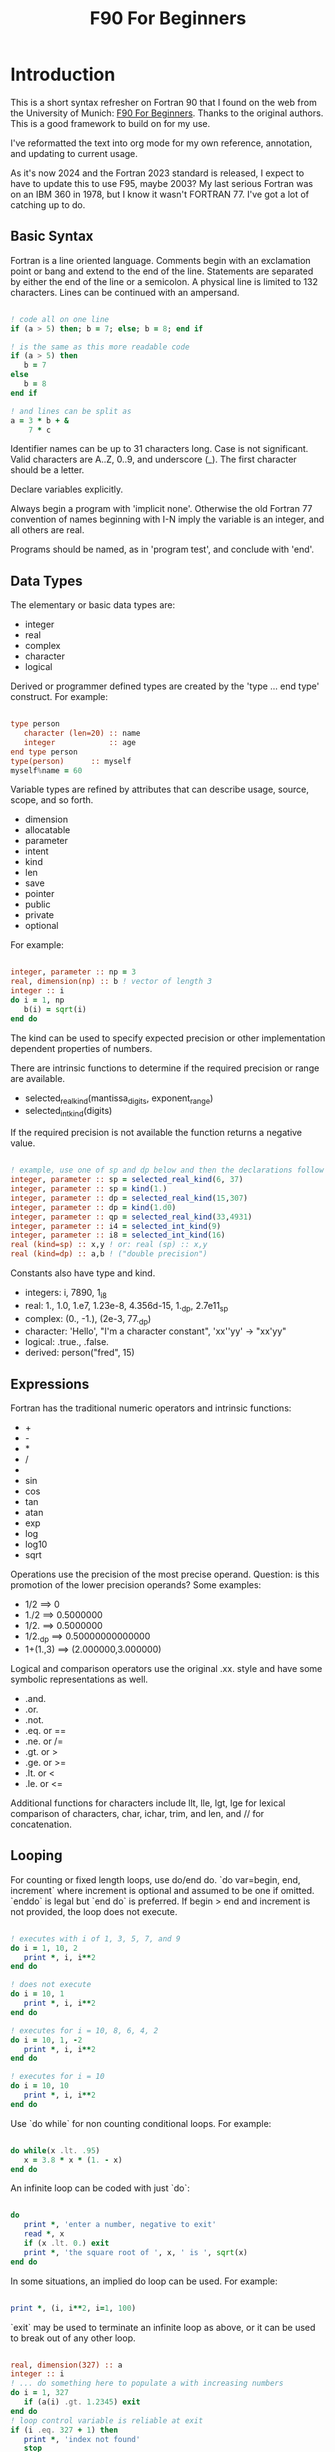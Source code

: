 #+title: F90 For Beginners
#+source: https://www.usm.uni-muenchen.de/people/puls/lessons/intro_general/f90_for_beginners.pdf

* Introduction

This is a short syntax refresher on Fortran 90 that I found on the web from the University of Munich:  [[https://www.usm.uni-muenchen.de/people/puls/lessons/intro_general/f90_for_beginners.pdf][F90 For Beginners]]. Thanks to the original authors. This is a good framework to build on for my use.

I've reformatted the text into org mode for my own reference, annotation, and updating to current usage.

As it's now 2024 and the Fortran 2023 standard is released, I expect to have to update this to use F95, maybe 2003? My last serious Fortran was on an IBM 360 in 1978, but I know it wasn't FORTRAN 77. I've got a lot of catching up to do.

** Basic Syntax

Fortran is a line oriented language. Comments begin with an exclamation point or bang and extend to the end of the line. Statements are separated by either the end of the line or a semicolon. A physical line is limited to 132 characters. Lines can be continued with an ampersand.

#+begin_src f90

  ! code all on one line
  if (a > 5) then; b = 7; else; b = 8; end if

  ! is the same as this more readable code
  if (a > 5) then
     b = 7
  else
     b = 8
  end if

  ! and lines can be split as
  a = 3 * b + &
      7 * c

#+end_src

Identifier names can be up to 31 characters long. Case is not significant. Valid characters are A..Z, 0..9, and underscore (_). The first character should be a letter.

Declare variables explicitly.

Always begin a program with 'implicit none'. Otherwise the old Fortran 77 convention of names beginning with I-N imply the variable is an integer, and all others are real.

Programs should be named, as in 'program test', and conclude with 'end'.

** Data Types

The elementary or basic data types are:

- integer
- real
- complex
- character
- logical

Derived or programmer defined types are created by the 'type ... end type' construct. For example:

#+begin_src f90

  type person
     character (len=20) :: name
     integer            :: age
  end type person
  type(person)      :: myself
  myself%name = 60

#+end_src

Variable types are refined by attributes that can describe usage, source, scope, and so forth.

- dimension
- allocatable
- parameter
- intent
- kind
- len
- save
- pointer
- public
- private
- optional

For example:

#+begin_src f90

  integer, parameter :: np = 3
  real, dimension(np) :: b ! vector of length 3
  integer :: i
  do i = 1, np
     b(i) = sqrt(i)
  end do

#+end_src

The kind can be used to specify expected precision or other implementation dependent properties of numbers.

There are intrinsic functions to determine if the required precision or range are available.

- selected_real_kind(mantissa_digits, exponent_range)
- selected_int_kind(digits)

If the required precision is not available the function returns a negative value.

#+begin_src f90

  ! example, use one of sp and dp below and then the declarations follow
  integer, parameter :: sp = selected_real_kind(6, 37)
  integer, parameter :: sp = kind(1.)
  integer, parameter :: dp = selected_real_kind(15,307)
  integer, parameter :: dp = kind(1.d0)
  integer, parameter :: qp = selected_real_kind(33,4931)
  integer, parameter :: i4 = selected_int_kind(9)
  integer, parameter :: i8 = selected_int_kind(16)
  real (kind=sp) :: x,y ! or: real (sp) :: x,y
  real (kind=dp) :: a,b ! ("double precision")

#+end_src

Constants also have type and kind.

- integers: i, 7890, 1_i8
- real: 1., 1.0, 1.e7, 1.23e-8, 4.356d-15, 1._dp, 2.7e11_sp
- complex: (0., -1.), (2e-3, 77._dp)
- character: 'Hello', "I'm a character constant", 'xx''yy' -> "xx'yy"
- logical: .true., .false.
- derived: person("fred", 15)

** Expressions

Fortran has the traditional numeric operators and intrinsic functions:

- +
- -
- *
- /
- ** (power)
- sin
- cos
- tan
- atan
- exp
- log
- log10
- sqrt

Operations use the precision of the most precise operand. Question: is this promotion of the lower precision operands? Some examples:

- 1/2 ==> 0
- 1./2 ==> 0.5000000
- 1/2. ==> 0.5000000
- 1/2._dp ==> 0.50000000000000
- 1+(1.,3) ==> (2.000000,3.000000)

Logical and comparison operators use the original .xx. style and have some symbolic representations as well.

- .and.
- .or.
- .not.
- .eq. or ==
- .ne. or /=
- .gt. or >
- .ge. or >=
- .lt. or <
- .le. or <=

Additional functions for characters include llt, lle, lgt, lge for lexical comparison of characters, char, ichar, trim, and len, and // for concatenation.

** Looping

For counting or fixed length loops, use do/end do. `do var=begin, end, increment` where increment is optional and assumed to be one if omitted. `enddo` is legal but `end do` is preferred. If begin > end and increment is not provided, the loop does not execute.

#+begin_src f90

  ! executes with i of 1, 3, 5, 7, and 9
  do i = 1, 10, 2
     print *, i, i**2
  end do

  ! does not execute
  do i = 10, 1
     print *, i, i**2
  end do

  ! executes for i = 10, 8, 6, 4, 2
  do i = 10, 1, -2
     print *, i, i**2
  end do

  ! executes for i = 10
  do i = 10, 10
     print *, i, i**2
  end do

#+end_src

Use `do while` for non counting conditional loops. For example:

#+begin_src f90

  do while(x .lt. .95)
     x = 3.8 * x * (1. - x)
  end do

#+end_src

An infinite loop can be coded with just `do`:

#+begin_src f90

  do
     print *, 'enter a number, negative to exit'
     read *, x
     if (x .lt. 0.) exit
     print *, 'the square root of ', x, ' is ', sqrt(x)
  end do

#+end_src

In some situations, an implied do loop can be used. For example:

#+begin_src f90

  print *, (i, i**2, i=1, 100)

#+end_src

`exit` may be used to terminate an infinite loop as above, or it can be used to break out of any other loop.

#+begin_src f90

  real, dimension(327) :: a
  integer :: i
  ! ... do something here to populate a with increasing numbers
  do i = 1, 327
     if (a(i) .gt. 1.2345) exit
  end do
  ! loop control variable is reliable at exit
  if (i .eq. 327 + 1) then
     print *, 'index not found'
     stop
  else
     print *, 'index', i, ': value =', a(i)
  end if

#+end_src

`cycle` starts a new cycle of a loop, and may be named when dealing with nested loops. For example:

#+begin_src f90

  real, dimension(5,5) :: a
  integer :: i, j
  call random_number(a)
  do i = 1, 5
     print *, (a(i, j), j = 1, 5)
  enddo
  outer: do i = 1, 5          ! all matrix rows
     inner: do j = 1, 5      ! matrix columns, search loop:
        ! searches for first number > 0.8 in row i
        if (a(i, j) .gt. 0.8) then
           print *, 'row', i, ': column', j, ':', a(i, j)
           cycle outer
        end if
     end do inner            ! named do requires named end do
     print *, 'row ', i, ': nothing found'
  end do outer

#+end_src

** Conditional Statements

`if then else end if` and variations are available.

#+begin_src f90

  ! a single statement
  if (x > 0.) x = sqrt(x)

  ! a block style
  if (x > 0.) then
     x = sqrt(x)
     y = y - x
  end if

  ! if-then-else
  if (x < 0.) then
     print *, 'x is negative'
  else
     if (x > 0.) then
        print *, 'x is positive'
     else
        print *, 'x must be zero'
     end if
  end if

  ! or even better for the above, if-then-else if-...
  if (x < 0.) then
     print *, 'x is negative'
  else if (x > 0.) then
     print *, 'x is positive'
  else
     print *, 'x must be zero'
  end if

  #+end_src

The `select case` can be used for picking among ordinal values (integer, boolean, and character).

#+begin_src f90

  read *, i
  select case(i)
  case(1)
     print *, 'excellent'
  case(2, 3)
     print *, 'meh'
  case(4:6)
     print *, 'for shame!'
  case default
     print *, 'unpossible'
  end select

#+end_src

** Input/Output

Terminal oriented with minimal formatting. Older code may use `write(*,*)` or `read(*,*)` but for the terminal or standard input and output, `print *,` and `read *,` are preferred.

#+begin_src f90

  real :: a
  print *, 'enter a real number'
  read *, a
  print *, 'input was ', a

#+end_src

The (*,*) is a shorthand for (unit=*, fmt=*). Formatting will come along soon. Unit numbers appear to be file numbers, but I have to pin that down.

To open a file for writing:

#+begin_src f90

  open (1, file='output')
  write (1,*) 'hello world'
  close (1)

#+end_src

Error or event handling on files are specified as keyword operands in the (unit,...) portion of the statement.
Two options are `end=` for end of file, and `err=` for an error. This example uses line numbers but I hope that isn't the only option.

#+begin_src f90

program read
  implicit none
  integer, parameter :: m = 10
  integer :: i
  real, dimension (m) :: a
  real :: t
  open (77, file='numbers')
  i = 0
  do
     read (77, *, end=200, err=100) t
     i = i + 1
     if (i > m) then
        print *, 'array too small! increase m and recompile!'
        close (77)
        stop
     end if
     a(i) = t
  end do

100 continue
  print *, 'read error in line ', i + 1
  close (77)
  stop

200 continue
  print *, i, ' numbers read'
  close (77)
  print *, a(1:i)
end program read ! program

#+end_src

After some research, the iostat= parameter should be used instead. The status can be checked in a visible and readable way in code.

Reading and writing to character variables uses a concept of an "internal file".

#+begin_src f90

  character (len=20) :: a
  write(a, *) "Hello, world!"

#+end_src

Classic formatted input/output is still available, but seems discouraged in favor of list-directed input/output. This is fmt=*.

#+begin_src f90

  write (*, 700) 1, 1.23, (7., 8.), 'Hello', .true.
  write (*, 701)
  write (*, 702)
700 format (i5, e12.4e3, 2f8.2, 1x, a3, l7)
701 format ('12345678901234567890123456789012345678901234567890')
702 format ('         1         2         3         4         5')
  write(*,'(i5, e12.4e3, 2f8.2, 1x, a3, l7)') 1, 1.23, (7.,8.), 'Hello', .true.

#+end_src

Produces:
#+begin_example
    1 0.1230E+001    7.00    8.00 Hel      T
12345678901234567890123456789012345678901234567890
         1         2         3         4         5
    1 0.1230E+001    7.00    8.00 Hel      T
#+end_example

Format definitions can be a separate labeled statement, a character constant, or a character variable. Parenthesis are part of the format specification in this form. These are all equivalent:

#+begin_src f90

  real :: x
  character (len=8) :: a

  write (*, 123) x
123 format (es10.2)

  write(*, '(es10.2)') x

  a = '(es10.2)'
  write (*, a) x

#+end_src

Format descriptors can be used to format output allowing for leading blanks (or right alignment if you prefer), different number base, precision, and to select between exponential, scientific, and engineering floating point conventions.

- integers
  - i decimal
  - b binary
  - o octal
  - z hexadecimal
- real
  - d
  - e exponential (0.nnnnnnexx)
  - f
  - g
  - es exponential using scientific convention (n.nnnnnexx)
  - en exponential using engineering convention (powers of 10 by orders of magnitude, 12.378e03)
- logical
  - l (ell) produces T or F for .true. or .false.
- character
  - a
- other
  - n (number) repeat following n times, as in 3f8.2
  - x space
  - / new line
  - '...' literal text
  - (...) for grouping
  - p scale

** Arrays

Arrays (and vectors) have dimensions. In Fortran the default starting subscript is 1. Bravo. Start and end bounds can be specified to override the default.

#+begin_src f90

  real, dimension(2, 2) :: a ! 2x2, (1,1) -> (2,2)
  real, dimension(3:4, -2:-1) :: q ! also a 2x2, (3,-2) -> (4,-1)
  integer, parameter :: m=27, n=123
  real, dimension(n, m) :: b, c
  real, dimension(m) :: x, y

#+end_src

Intrinsic functions can describe the array (reflection). Referring to the prior definitions:

#+begin_src f90

  shape(b)      !-> 123, 27 (= n,m)
  size(b)       !-> 3321 (= 123*27)
  size(b, 1)    !-> 123
  size(b, 2)    !-> 27
  lbound(q, 2)  !-> -2
  ubound(q, 1)  !-> 4

#+end_src

Array constructors provide a constant or initialization of an array:

#+begin_src f90

  x = (/ 1., 2., 3., 4., 5. /)
  y = (/ (0.1*i, i=1, m) /)     ! -> 0.1 0.2 0.3 0.4 0.5 ...

#+end_src

This technique only works for single dimensional arrays. It is possible to `reshape` an array, but be aware that in Fortran the first index cycles first. A Fortran two dimensional array is not laid out as it would be in C, where each row (or first index) can be viewed as holding another array.

This is column major order. Fortran and Julia store arrays in column major order, while C and Pascal store them in row major order.

#+begin_src f90

  a = reshape( (/ 1., 2., 3., 4. /), (/ 2, 2 /) )

#+end_src

Before the reshape, the elements are a(1) = 1., a(2) = 2., a(3) = 3., a(4) = 4., while after the reshape the elements are a(1,1) = 1., a(2,1) = 2., a(1,2) = 3., a(2,2) = 4.!

Fortran provides operations for complete arrays, removing the need to write code to iterate over elements in many situations.

#+begin_src f90

  real, dimension(n,m) :: b, c
  b = sin(c)
  ! is much better than
  real, dimension(n, m) :: b, c
  integer :: i, j
  do i = 1, n
     do j = 1, m
        b(i, j) = sin(c(i, j))
     end do
  end do

#+end_src

Similarly, you can operate on slices or sections of arrays if they are the same shape.

#+begin_src f90

  real, dimension(10) :: u, v
  real, dimension(5, 4) :: w
  u(2:10, 2) = sin(w(:,1))
  v(1:3) = 5 ! or v(:3) = 5

#+end_src

So u(i:j:k) means those elements of u starting from index i until index j, but only every k-th element. k is optional and defaults to 1. Omitting i or j implies the lower or upper bound.

Where blocks allow selection or filtering by cell contents (e.g., avoid division by 0):

#+begin_src f90

  where (x == 0)
     y = 1.
  else where
     y = sin(x) / x
  end where

#+end_src

Array level operations and do loop variations have different semantics. Array level operations evaluate the entire right side of the expression. The following are not equivalent:

#+begin_src f90

  do i = 2, m
     x(i) = x(i) + x(i - 1)
  end do

  ! versus
  x(2:m) = x(2:m) + x(1:m-1)

#+end_src

** Subroutines and Functions

The specific syntax for passing arrays and allowing for non-compile-time constant dimensions isn't completely clear to me yet. The snippets and recommendations from the original document are helpful, but this needs to be clarified.

Here is a simple example.

#+begin_src f90

program main
  implicit none
  integer i
  real :: x, y, sinc
  do i=0, 80, 2
     x = i / 10.
     y = sinc(x)          ! ??? implicit function ???
     print *, x, y
  end do
  call output(0, 80, 2)   ! ??? explicit subroutine ???
end program main

function sinc(x)
  implicit none
  real :: x, sinc
  if (x .eq. 0.) then
     ! be careful with comparison to real numbers because of rounding errors
     ! better: if (abs(x).lt.1.e-16) then
     sinc = 1.
  else
     sinc = sin(x) / x
  endif
end function sinc

subroutine output(a, e, s)
  integer, intent(in) :: a, e, s
  real :: x, y, sinc
  integer :: i
  open(1, file='sinc.data')
  do i = a, e, s
     x = i / 10.
     y = sinc(x)
     write (1,10) x, y
  end do
  close(1)
10 format(2e14.6)
end subroutine output

#+end_src

Function sinc above cannot be called with array arguments as it is defined above. Who reserves the storage for arrays? Must the size be fixed at compile time or can it change at run time?

#+begin_src f90

program main
  implicit none
  ! ...
  integer, parameter :: n=100
  real, dimension(n) :: a, b, c, d
  call sub(a, b, c, d, n)
end program main

subroutine sub(u, v, w, x, m)
  real, dimension(100) :: u            ! constant size
  real, dimension(m) :: v              ! adjustable size
  real, dimension(*) :: w              ! assumed size
  real, dimension(:) :: x              ! assumed shape (needs interface block in caller)
  real, dimension(100) :: y            ! constant size (local)
  real, dimension(m) :: z              ! automatic (local)
  real, dimension(:), allocatable :: t ! deferred-shape (local)
  ! ...
  allocate(t(m))
  ! ...
  print *, u, v, x, y, z, t            ! assumed size needs explicit indexing
  print *, w(1:m)                      ! because upper bound is unknown
  !...
  deallocate(t)
end subroutine sub

#+end_src

The original of this recommends using either adjustable size (passed as a parameter) or assumed shape (requires an 'interface block' in the caller, see later). There may be limits on the maximum size of automatic arrays.

Array slices or sections are a special case of 'assumed shape' and also require an interface block. Upcoming.

#+begin_src f90

program main
  implicit none
  interface
     subroutine sub(x)
       real, dimension(:) :: x
     end subroutine sub
  end interface
  integer, parameter :: n=100
  real, dimension(n) :: a
  call sub(a(1:50:3))
end program main

subroutine sub(x)
  real, dimension(:) :: x
  print *, shape(x)
end subroutine sub

#+end_src

Interface blocks should be collected in a specific module. Modules are described next.

** Modules

While not exactly the same, modules are similar to Pascal units. They are included by the 'use' directive and are best kept in separate source files.

- Declare subroutines, functions, and interface blocks.
- Global variables can be defined in a module and explicitly exposed on the use directive.
- Supporting variables and implementation details can be hidden (private) to the module.

Modules can also be used to control precision by the definition of kind-numbers.

#+begin_src f90

module my_type
  ! Useful trick: precision of following routines can be easily changed
  ! from single to double precision by alternatively
  ! commenting/uncommenting the statements defining sp
  integer, parameter :: ib = selected_int_kind(9) !integer*4
  integer, parameter :: sp = selected_real_kind(6,37) !real*4 or sp = kind(1.)
  ! integer, parameter :: sp = selected_real_kind(15,307) !real*8 or dp = kind(1.d0)
end module my_type

program random
  use my_type ! use statement(s) must be given before further declarations
  implicit none
  integer(ib) :: i
  real(sp) :: x
  do i = 1,5
     call random_number(x)
     print *,x
  end do
end program random

#+end_src

An example of global variables.

#+begin_src f90

module common
  implicit none
  real :: x, y=5.
end module common

program test
  implicit none
  call sub1
  call sub2
  call sub3
end program test

subroutine sub1
  use common, only: x         ! note that common.y is not visible
  implicit none
  real :: y
  x = 3.
  y = 1.
  print *, x, y
end subroutine sub1

subroutine sub2
  use common, only: x
  implicit none
  print *, x
  x = 7.
end subroutine sub2

subroutine sub3
  use common               ! both x and y are visible
  implicit none
  print *, x, y
end subroutine sub3

#+end_src

The following is rather raw and I haven't grokked it yet, but this shows how to better handle assumed shape parameters, among other things. I have done minimal reformatting but a real pass through this to fully understand it and link back to the subroutine section is still needed.

Declaration of subroutine(s) or corresponding interfaces in a module:

No explicit interface block if the subroutine is 'contained' in the module.

#+begin_src f90

module mymod
  ! no explicit interface block if routine is "contained"
contains
  subroutine mysub(x)
    implicit none
    real, dimension(:) :: x
    write(*,*) shape(x)
  end subroutine mysub
end module mymod

program main
  use mymod
  implicit none
  integer, parameter :: n=100
  real, dimension(n) :: a
  call mysub(a(1:50:3))
end program main

#+end_src

An interface block is needed if the routine is defined elsewhere.

#+begin_src f90

module mymod
  interface
     subroutine mysub(x)
       implicit none
       real, dimension(:) :: x
     end subroutine mysub
  end interface
end module mymod

program main
  use mymod
  implicit none
  integer, parameter :: n=100
  real, dimension(n) :: a
  call mysub(a(1:50:3))
end program main

subroutine mysub(x)
  implicit none
  real, dimension(:) :: x
  print *, shape(x)
end subroutine mysub

#+end_src

And finally an example of using an interface block to overload a function definition to allow for passing scalars or arrays.

#+begin_src f90

module sincm
  interface sinc
     module procedure sinca, sincs
  end interface sinc

contains

  function sinca(x) result(z) ! array
    implicit none
    real, dimension(:) :: x
    real, dimension(size(x)) :: z
    where(x == 0.)
       z = 1.
    elsewhere
       z = sin(x) / x
    endwhere
  end function sinca

  function sincs(x) result(z) ! scalar
    implicit none
    real :: x,z
    if(x == 0.) then
       z = 1.
    else
       z = sin(x) / x
    endif
  end function sincs
end module sincm

program main
  use sincm
  implicit none
  integer, parameter :: m=100
  real, dimension(m) :: x,y
  integer :: i
  x=(/ (0.2*i,i=1,m) /)
  y=sinc(x) ! array sinc
  write(*,777) (i,x(i),y(i),i=1,m)
777 format(i5,2e12.4)
  print *, sinc(1.23) ! scalar sinc
end program main

#+end_src

** Build and configuration

To be provided.
